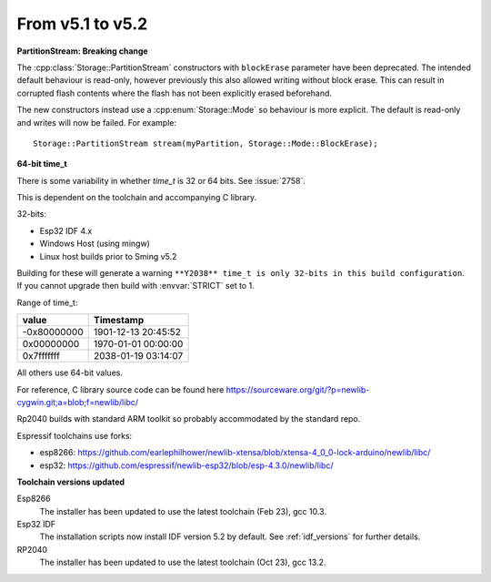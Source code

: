 From v5.1 to v5.2
=================

.. highlight:: c++

**PartitionStream: Breaking change**

The :cpp:class:`Storage::PartitionStream` constructors with ``blockErase`` parameter have been deprecated.
The intended default behaviour is read-only, however previously this also allowed writing without block erase.
This can result in corrupted flash contents where the flash has not been explicitly erased beforehand.

The new constructors instead use a :cpp:enum:`Storage::Mode` so behaviour is more explicit.
The default is read-only and writes will now be failed. For example::

    Storage::PartitionStream stream(myPartition, Storage::Mode::BlockErase);


**64-bit time_t**

There is some variability in whether `time_t` is 32 or 64 bits. See :issue:`2758`.

This is dependent on the toolchain and accompanying C library.

32-bits:

- Esp32 IDF 4.x
- Windows Host (using mingw)
- Linux host builds prior to Sming v5.2

Building for these will generate a warning ``**Y2038** time_t is only 32-bits in this build configuration``.
If you cannot upgrade then build with :envvar:`STRICT` set to 1.

Range of time_t:

===========     ===================
value           Timestamp
===========     ===================
-0x80000000     1901-12-13 20:45:52
0x00000000      1970-01-01 00:00:00
0x7fffffff      2038-01-19 03:14:07
===========     ===================

All others use 64-bit values.

For reference, C library source code can be found here https://sourceware.org/git/?p=newlib-cygwin.git;a=blob;f=newlib/libc/

Rp2040 builds with standard ARM toolkit so probably accommodated by the standard repo.

Espressif toolchains use forks:

- esp8266: https://github.com/earlephilhower/newlib-xtensa/blob/xtensa-4_0_0-lock-arduino/newlib/libc/
- esp32: https://github.com/espressif/newlib-esp32/blob/esp-4.3.0/newlib/libc/


**Toolchain versions updated**

Esp8266
    The installer has been updated to use the latest toolchain (Feb 23), gcc 10.3.

Esp32 IDF
    The installation scripts now install IDF version 5.2 by default.
    See :ref:`idf_versions` for further details.

RP2040
    The installer has been updated to use the latest toolchain (Oct 23), gcc 13.2.

